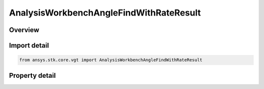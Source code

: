 AnalysisWorkbenchAngleFindWithRateResult
========================================

.. py:class:: ansys.stk.core.vgt.AnalysisWorkbenchAngleFindWithRateResult

   Bases: :py:class:`~ansys.stk.core.vgt.IAnalysisWorkbenchMethodCallResult`

   Contains the results returned with IVectorGeometryToolAngle.FindCoordinatesWithRate method.

.. py:currentmodule:: AnalysisWorkbenchAngleFindWithRateResult

Overview
--------

.. tab-set::

    .. tab-item:: Properties
        
        .. list-table::
            :header-rows: 0
            :widths: auto

            * - :py:attr:`~ansys.stk.core.vgt.AnalysisWorkbenchAngleFindWithRateResult.is_valid`
              - Indicate whether the result object is valid.
            * - :py:attr:`~ansys.stk.core.vgt.AnalysisWorkbenchAngleFindWithRateResult.angle`
              - The computed angle. The value of the angle is in ``AngleUnit`` dimension.
            * - :py:attr:`~ansys.stk.core.vgt.AnalysisWorkbenchAngleFindWithRateResult.angle_rate`
              - The computed angle rate. The value of the angle rate is in ``AngleRateUnit`` dimension.
            * - :py:attr:`~ansys.stk.core.vgt.AnalysisWorkbenchAngleFindWithRateResult.vector_from`
              - The first of the two vectors the angle is measured.
            * - :py:attr:`~ansys.stk.core.vgt.AnalysisWorkbenchAngleFindWithRateResult.vector_to`
              - The second of the two vectors the angle is measured.
            * - :py:attr:`~ansys.stk.core.vgt.AnalysisWorkbenchAngleFindWithRateResult.vector_about`
              - The vector the angle is rotated about.



Import detail
-------------

.. code-block:: python

    from ansys.stk.core.vgt import AnalysisWorkbenchAngleFindWithRateResult


Property detail
---------------

.. py:property:: is_valid
    :canonical: ansys.stk.core.vgt.AnalysisWorkbenchAngleFindWithRateResult.is_valid
    :type: bool

    Indicate whether the result object is valid.

.. py:property:: angle
    :canonical: ansys.stk.core.vgt.AnalysisWorkbenchAngleFindWithRateResult.angle
    :type: typing.Any

    The computed angle. The value of the angle is in ``AngleUnit`` dimension.

.. py:property:: angle_rate
    :canonical: ansys.stk.core.vgt.AnalysisWorkbenchAngleFindWithRateResult.angle_rate
    :type: typing.Any

    The computed angle rate. The value of the angle rate is in ``AngleRateUnit`` dimension.

.. py:property:: vector_from
    :canonical: ansys.stk.core.vgt.AnalysisWorkbenchAngleFindWithRateResult.vector_from
    :type: ICartesian3Vector

    The first of the two vectors the angle is measured.

.. py:property:: vector_to
    :canonical: ansys.stk.core.vgt.AnalysisWorkbenchAngleFindWithRateResult.vector_to
    :type: ICartesian3Vector

    The second of the two vectors the angle is measured.

.. py:property:: vector_about
    :canonical: ansys.stk.core.vgt.AnalysisWorkbenchAngleFindWithRateResult.vector_about
    :type: ICartesian3Vector

    The vector the angle is rotated about.


